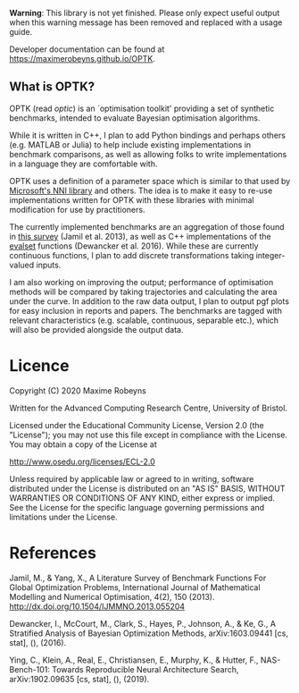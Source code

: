 [[./docs/figures/logo.png]]

[[Tests][https://github.com/MaximeRobeyns/OPTK/workflows/Project%20build%20and%20test/badge.svg]] [[Documentation Build][https://github.com/MaximeRobeyns/OPTK/workflows/Compile%20and%20re-deploy%20documentation/badge.svg]]

*Warning*: This library is not yet finished. Please only expect useful output
when this warning message has been removed and replaced with a usage guide.

Developer documentation can be found at https://maximerobeyns.github.io/OPTK.

** What is OPTK?

OPTK (read /optic/) is an `optimisation toolkit' providing a set of synthetic
benchmarks, intended to evaluate Bayesian optimisation algorithms.

While it is written in C++, I plan to add Python bindings and perhaps others
(e.g. MATLAB or Julia) to help include existing implementations in benchmark
comparisons, as well as allowing folks to write implementations in a language
they are comfortable with.

OPTK uses a definition of a parameter space which is similar to that used by
[[https://github.com/microsoft/nni][Microsoft's NNI library]] and others. The idea is to make it easy to re-use
implementations written for OPTK with these libraries with minimal modification
for use by practitioners.

The currently implemented benchmarks are an aggregation of those found in [[https://arxiv.org/abs/1308.4008][this
survey]] (Jamil et al. 2013), as well as C++ implementations of the [[https://github.com/sigopt/evalset][evalset]]
functions (Dewancker et al. 2016). While these are currently continuous
functions, I plan to add discrete transformations taking integer-valued
inputs.

I am also working on improving the output; performance of optimisation methods
will be compared by taking trajectories and calculating the area under the
curve. In addition to the raw data output, I plan to output pgf plots for easy
inclusion in reports and papers. The benchmarks are tagged with relevant
characteristics (e.g. scalable, continuous, separable etc.), which will also be
provided alongside the output data.

#+BEGIN_COMMENT
** Usage Guide

/Warning/ this is purely speculative

Here is the command line interface which is acting as a specification for what
the program does:

#+BEGIN_SRC bash
Usage: optk [options] algorithm...

Options:
  -b <benchmark>...   Only run the specified <benchmark>
  -o <dir>            Place the outputs into <dir>

Examples:
./optk gp_tuner
./optk -b synthetic nas -o /results/test1 smac
#+END_SRC

At the simplest level, =optk= works as a benchmarking program, which takes in an
optimisation algorithm, and will produce a set of traces (iteration, objective
value) pairs for each benchmark, which it will save in a csv file in the
=/results= directory in a file with the same name as the provided algorithm:

#+END_COMMENT

* Licence

Copyright (C) 2020 Maxime Robeyns

Written for the Advanced Computing Research Centre, University of Bristol.

Licensed under the Educational Community License, Version 2.0
(the "License"); you may not use this file except in compliance
with the License. You may obtain a copy of the License at

http://www.osedu.org/licenses/ECL-2.0

Unless required by applicable law or agreed to in writing, software
distributed under the License is distributed on an "AS IS" BASIS,
WITHOUT WARRANTIES OR CONDITIONS OF ANY KIND, either express or implied.
See the License for the specific language governing permissions and
limitations under the License.

* References

Jamil, M., & Yang, X., A Literature Survey of Benchmark Functions For Global Optimization Problems, International Journal of Mathematical Modelling and Numerical Optimisation, 4(2), 150 (2013).  http://dx.doi.org/10.1504/IJMMNO.2013.055204

Dewancker, I., McCourt, M., Clark, S., Hayes, P., Johnson, A., & Ke, G., A Stratified Analysis of Bayesian Optimization Methods, arXiv:1603.09441 [cs, stat], (),  (2016).

Ying, C., Klein, A., Real, E., Christiansen, E., Murphy, K., & Hutter, F., NAS-Bench-101: Towards Reproducible Neural Architecture Search, arXiv:1902.09635 [cs, stat], (),  (2019).
